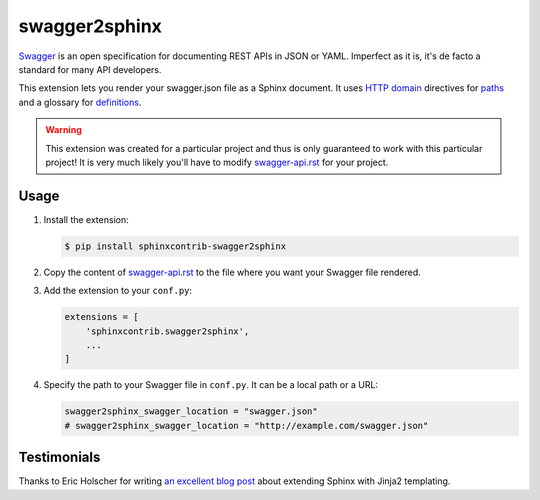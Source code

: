 ##############
swagger2sphinx
##############

Swagger_ is an open specification for documenting REST APIs in JSON or YAML.
Imperfect as it is, it's de facto a standard for many API developers.

This extension lets you render your swagger.json file as a Sphinx document.
It uses `HTTP domain`_ directives for paths_ and a glossary for definitions_.

.. _Swagger: http://swagger.io/
.. _HTTP domain: https://pythonhosted.org/sphinxcontrib-httpdomain/
.. _paths: http://swagger.io/specification/#pathsObject
.. _definitions: http://swagger.io/specification/#definitionsObject


.. warning::

    This extension was created for a particular project and thus is only
    guaranteed to work with this particular project! It is very much likely
    you'll have to modify swagger-api.rst_ for your project.


*****
Usage
*****

#.  Install the extension:

    .. code-block:: shell

        $ pip install sphinxcontrib-swagger2sphinx

#.  Copy the content of swagger-api.rst_ to the file where you want
    your Swagger file rendered.

#.  Add the extension to your ``conf.py``:

    .. code-block::

        extensions = [
            'sphinxcontrib.swagger2sphinx',
            ...
        ]

#.  Specify the path to your Swagger file in ``conf.py``. It can be a local
    path or a URL:

    .. code-block:: python

        swagger2sphinx_swagger_location = "swagger.json"
        # swagger2sphinx_swagger_location = "http://example.com/swagger.json"

.. _swagger-api.rst: https://bitbucket.org/moigagoo/sphinxcontrib-swagger2sphinx/src/default/swagger-api.rst


************
Testimonials
************

Thanks to Eric Holscher for writing `an excellent blog post`_ about extending
Sphinx with Jinja2 templating.

.. _an excellent blog post: http://ericholscher.com/blog/2016/jul/25/integrating-jinja-rst-sphinx/


